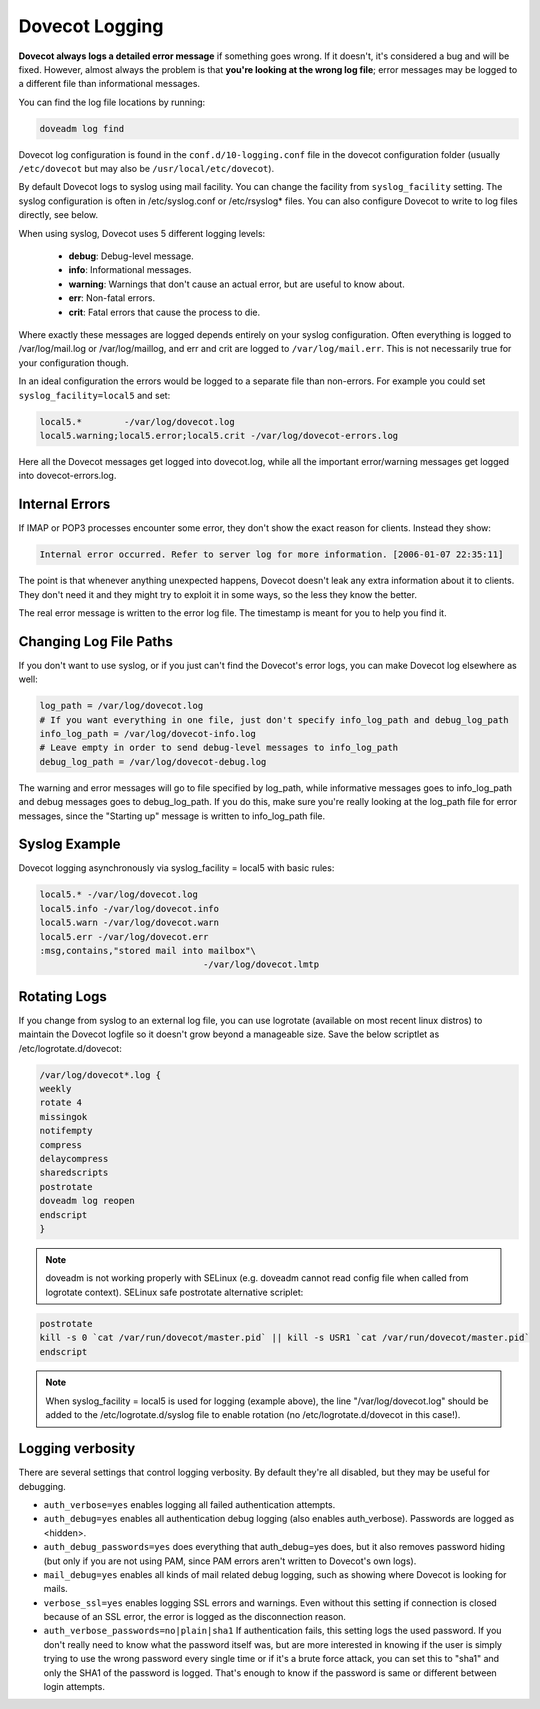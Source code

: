 .. _dovecot_logging:

======================
Dovecot Logging
======================

**Dovecot always logs a detailed error message** if something goes wrong. If it doesn't, it's considered a bug and will be fixed. However, almost always the problem is that **you're looking at the wrong log file**; error messages may be logged to a different file than informational messages.

You can find the log file locations by running:

.. code-block:: none

   doveadm log find

Dovecot log configuration is found in the ``conf.d/10-logging.conf`` file in the dovecot configuration folder (usually ``/etc/dovecot`` but may also be ``/usr/local/etc/dovecot``).

By default Dovecot logs to syslog using mail facility. You can change the facility from ``syslog_facility`` setting. The syslog configuration is often in /etc/syslog.conf or /etc/rsyslog* files. You can also configure Dovecot to write to log files directly, see below.

When using syslog, Dovecot uses 5 different logging levels:

 * **debug**: Debug-level message.

 * **info**: Informational messages.

 * **warning**: Warnings that don't cause an actual error, but are useful to know about.

 * **err**: Non-fatal errors.

 * **crit**: Fatal errors that cause the process to die.

Where exactly these messages are logged depends entirely on your syslog configuration. Often everything is logged to /var/log/mail.log or /var/log/maillog, and err and crit are logged to ``/var/log/mail.err``. This is not necessarily true for your configuration though.

In an ideal configuration the errors would be logged to a separate file than non-errors. For example you could set ``syslog_facility=local5`` and set:

.. code-block:: none

   local5.*        -/var/log/dovecot.log
   local5.warning;local5.error;local5.crit -/var/log/dovecot-errors.log

Here all the Dovecot messages get logged into dovecot.log, while all the important error/warning messages get logged into dovecot-errors.log.

Internal Errors
^^^^^^^^^^^^^^^^

If IMAP or POP3 processes encounter some error, they don't show the exact reason for clients. Instead they show:

.. code-block:: none
   
   
   Internal error occurred. Refer to server log for more information. [2006-01-07 22:35:11]

The point is that whenever anything unexpected happens, Dovecot doesn't leak any extra information about it to clients. They don't need it and they might try to exploit it in some ways, so the less they know the better.

The real error message is written to the error log file. The timestamp is meant for you to help you find it.

Changing Log File Paths
^^^^^^^^^^^^^^^^^^^^^^^^

If you don't want to use syslog, or if you just can't find the Dovecot's error logs, you can make Dovecot log elsewhere as well:

.. code-block:: none

   log_path = /var/log/dovecot.log
   # If you want everything in one file, just don't specify info_log_path and debug_log_path
   info_log_path = /var/log/dovecot-info.log
   # Leave empty in order to send debug-level messages to info_log_path
   debug_log_path = /var/log/dovecot-debug.log

The warning and error messages will go to file specified by log_path, while informative messages goes to info_log_path and debug messages goes to debug_log_path. If you do this, make sure you're really looking at the log_path file for error messages, since the "Starting up" message is written to info_log_path file.

Syslog Example
^^^^^^^^^^^^^^^

Dovecot logging asynchronously via syslog_facility = local5 with basic rules:

.. code-block:: none

   local5.* -/var/log/dovecot.log
   local5.info -/var/log/dovecot.info
   local5.warn -/var/log/dovecot.warn
   local5.err -/var/log/dovecot.err
   :msg,contains,"stored mail into mailbox"\
                                  -/var/log/dovecot.lmtp

Rotating Logs
^^^^^^^^^^^^^^

If you change from syslog to an external log file, you can use logrotate (available on most recent linux distros) to maintain the Dovecot logfile so it doesn't grow beyond a manageable size. Save the below scriptlet as /etc/logrotate.d/dovecot:

.. code-block:: none

   /var/log/dovecot*.log {
   weekly
   rotate 4
   missingok
   notifempty
   compress
   delaycompress
   sharedscripts
   postrotate
   doveadm log reopen
   endscript
   }

.. Note:: doveadm is not working properly with SELinux (e.g. doveadm cannot read config file when called from logrotate context). SELinux safe postrotate alternative scriplet:

.. code-block:: none

   postrotate
   kill -s 0 `cat /var/run/dovecot/master.pid` || kill -s USR1 `cat /var/run/dovecot/master.pid`
   endscript

.. Note:: When syslog_facility = local5 is used for logging (example above), the line "/var/log/dovecot.log" should be added to the /etc/logrotate.d/syslog file to enable rotation (no /etc/logrotate.d/dovecot in this case!).

Logging verbosity
^^^^^^^^^^^^^^^^^^

There are several settings that control logging verbosity. By default they're all disabled, but they may be useful for debugging.

* ``auth_verbose=yes`` enables logging all failed authentication attempts.

* ``auth_debug=yes`` enables all authentication debug logging (also enables auth_verbose). Passwords are logged as <hidden>.

* ``auth_debug_passwords=yes`` does everything that auth_debug=yes does, but it also removes password hiding (but only if you are not using PAM, since PAM errors aren't written to Dovecot's own logs).

* ``mail_debug=yes`` enables all kinds of mail related debug logging, such as showing where Dovecot is looking for mails.

* ``verbose_ssl=yes`` enables logging SSL errors and warnings. Even without this setting if connection is closed because of an SSL error, the error is logged as the disconnection reason.

* ``auth_verbose_passwords=no|plain|sha1`` If authentication fails, this setting logs the used password. If you don't really need to know what the password itself was, but are more interested in knowing if the user is simply trying to use the wrong password every single time or if it's a brute force attack, you can set this to "sha1" and only the SHA1 of the password is logged. That's enough to know if the password is same or different between login attempts.